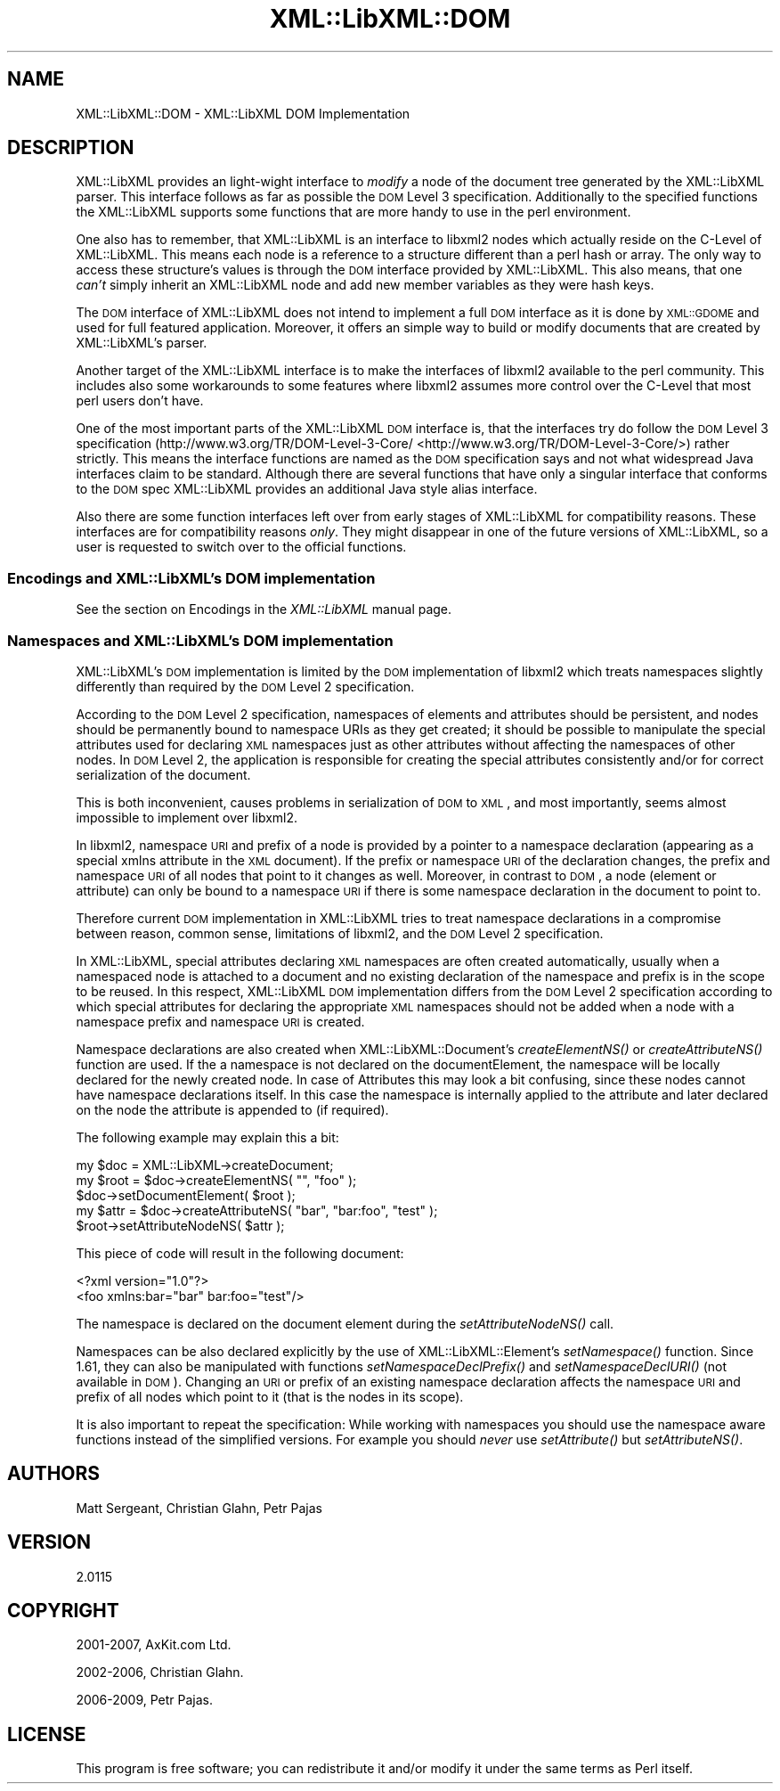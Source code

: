 .\" Automatically generated by Pod::Man 2.25 (Pod::Simple 3.16)
.\"
.\" Standard preamble:
.\" ========================================================================
.de Sp \" Vertical space (when we can't use .PP)
.if t .sp .5v
.if n .sp
..
.de Vb \" Begin verbatim text
.ft CW
.nf
.ne \\$1
..
.de Ve \" End verbatim text
.ft R
.fi
..
.\" Set up some character translations and predefined strings.  \*(-- will
.\" give an unbreakable dash, \*(PI will give pi, \*(L" will give a left
.\" double quote, and \*(R" will give a right double quote.  \*(C+ will
.\" give a nicer C++.  Capital omega is used to do unbreakable dashes and
.\" therefore won't be available.  \*(C` and \*(C' expand to `' in nroff,
.\" nothing in troff, for use with C<>.
.tr \(*W-
.ds C+ C\v'-.1v'\h'-1p'\s-2+\h'-1p'+\s0\v'.1v'\h'-1p'
.ie n \{\
.    ds -- \(*W-
.    ds PI pi
.    if (\n(.H=4u)&(1m=24u) .ds -- \(*W\h'-12u'\(*W\h'-12u'-\" diablo 10 pitch
.    if (\n(.H=4u)&(1m=20u) .ds -- \(*W\h'-12u'\(*W\h'-8u'-\"  diablo 12 pitch
.    ds L" ""
.    ds R" ""
.    ds C` ""
.    ds C' ""
'br\}
.el\{\
.    ds -- \|\(em\|
.    ds PI \(*p
.    ds L" ``
.    ds R" ''
'br\}
.\"
.\" Escape single quotes in literal strings from groff's Unicode transform.
.ie \n(.g .ds Aq \(aq
.el       .ds Aq '
.\"
.\" If the F register is turned on, we'll generate index entries on stderr for
.\" titles (.TH), headers (.SH), subsections (.SS), items (.Ip), and index
.\" entries marked with X<> in POD.  Of course, you'll have to process the
.\" output yourself in some meaningful fashion.
.ie \nF \{\
.    de IX
.    tm Index:\\$1\t\\n%\t"\\$2"
..
.    nr % 0
.    rr F
.\}
.el \{\
.    de IX
..
.\}
.\"
.\" Accent mark definitions (@(#)ms.acc 1.5 88/02/08 SMI; from UCB 4.2).
.\" Fear.  Run.  Save yourself.  No user-serviceable parts.
.    \" fudge factors for nroff and troff
.if n \{\
.    ds #H 0
.    ds #V .8m
.    ds #F .3m
.    ds #[ \f1
.    ds #] \fP
.\}
.if t \{\
.    ds #H ((1u-(\\\\n(.fu%2u))*.13m)
.    ds #V .6m
.    ds #F 0
.    ds #[ \&
.    ds #] \&
.\}
.    \" simple accents for nroff and troff
.if n \{\
.    ds ' \&
.    ds ` \&
.    ds ^ \&
.    ds , \&
.    ds ~ ~
.    ds /
.\}
.if t \{\
.    ds ' \\k:\h'-(\\n(.wu*8/10-\*(#H)'\'\h"|\\n:u"
.    ds ` \\k:\h'-(\\n(.wu*8/10-\*(#H)'\`\h'|\\n:u'
.    ds ^ \\k:\h'-(\\n(.wu*10/11-\*(#H)'^\h'|\\n:u'
.    ds , \\k:\h'-(\\n(.wu*8/10)',\h'|\\n:u'
.    ds ~ \\k:\h'-(\\n(.wu-\*(#H-.1m)'~\h'|\\n:u'
.    ds / \\k:\h'-(\\n(.wu*8/10-\*(#H)'\z\(sl\h'|\\n:u'
.\}
.    \" troff and (daisy-wheel) nroff accents
.ds : \\k:\h'-(\\n(.wu*8/10-\*(#H+.1m+\*(#F)'\v'-\*(#V'\z.\h'.2m+\*(#F'.\h'|\\n:u'\v'\*(#V'
.ds 8 \h'\*(#H'\(*b\h'-\*(#H'
.ds o \\k:\h'-(\\n(.wu+\w'\(de'u-\*(#H)/2u'\v'-.3n'\*(#[\z\(de\v'.3n'\h'|\\n:u'\*(#]
.ds d- \h'\*(#H'\(pd\h'-\w'~'u'\v'-.25m'\f2\(hy\fP\v'.25m'\h'-\*(#H'
.ds D- D\\k:\h'-\w'D'u'\v'-.11m'\z\(hy\v'.11m'\h'|\\n:u'
.ds th \*(#[\v'.3m'\s+1I\s-1\v'-.3m'\h'-(\w'I'u*2/3)'\s-1o\s+1\*(#]
.ds Th \*(#[\s+2I\s-2\h'-\w'I'u*3/5'\v'-.3m'o\v'.3m'\*(#]
.ds ae a\h'-(\w'a'u*4/10)'e
.ds Ae A\h'-(\w'A'u*4/10)'E
.    \" corrections for vroff
.if v .ds ~ \\k:\h'-(\\n(.wu*9/10-\*(#H)'\s-2\u~\d\s+2\h'|\\n:u'
.if v .ds ^ \\k:\h'-(\\n(.wu*10/11-\*(#H)'\v'-.4m'^\v'.4m'\h'|\\n:u'
.    \" for low resolution devices (crt and lpr)
.if \n(.H>23 .if \n(.V>19 \
\{\
.    ds : e
.    ds 8 ss
.    ds o a
.    ds d- d\h'-1'\(ga
.    ds D- D\h'-1'\(hy
.    ds th \o'bp'
.    ds Th \o'LP'
.    ds ae ae
.    ds Ae AE
.\}
.rm #[ #] #H #V #F C
.\" ========================================================================
.\"
.IX Title "XML::LibXML::DOM 3"
.TH XML::LibXML::DOM 3 "2014-04-03" "perl v5.14.2" "User Contributed Perl Documentation"
.\" For nroff, turn off justification.  Always turn off hyphenation; it makes
.\" way too many mistakes in technical documents.
.if n .ad l
.nh
.SH "NAME"
XML::LibXML::DOM \- XML::LibXML DOM Implementation
.SH "DESCRIPTION"
.IX Header "DESCRIPTION"
XML::LibXML provides an light-wight interface to \fImodify\fR a node of the document tree generated by the XML::LibXML parser. This interface
follows as far as possible the \s-1DOM\s0 Level 3 specification. Additionally to the
specified functions the XML::LibXML supports some functions that are more handy
to use in the perl environment.
.PP
One also has to remember, that XML::LibXML is an interface to libxml2 nodes
which actually reside on the C\-Level of XML::LibXML. This means each node is a
reference to a structure different than a perl hash or array. The only way to
access these structure's values is through the \s-1DOM\s0 interface provided by
XML::LibXML. This also means, that one \fIcan't\fR simply inherit an XML::LibXML node and add new member variables as they were
hash keys.
.PP
The \s-1DOM\s0 interface of XML::LibXML does not intend to implement a full \s-1DOM\s0
interface as it is done by \s-1XML::GDOME\s0 and used for full featured application.
Moreover, it offers an simple way to build or modify documents that are created
by XML::LibXML's parser.
.PP
Another target of the XML::LibXML interface is to make the interfaces of
libxml2 available to the perl community. This includes also some workarounds to
some features where libxml2 assumes more control over the C\-Level that most
perl users don't have.
.PP
One of the most important parts of the XML::LibXML \s-1DOM\s0 interface is, that the
interfaces try do follow the \s-1DOM\s0 Level 3 specification (http://www.w3.org/TR/DOM\-Level\-3\-Core/ <http://www.w3.org/TR/DOM-Level-3-Core/>) rather strictly. This means the interface functions are named as the \s-1DOM\s0
specification says and not what widespread Java interfaces claim to be
standard. Although there are several functions that have only a singular
interface that conforms to the \s-1DOM\s0 spec XML::LibXML provides an additional Java
style alias interface.
.PP
Also there are some function interfaces left over from early stages of
XML::LibXML for compatibility reasons. These interfaces are for compatibility
reasons \fIonly\fR. They might disappear in one of the future versions of XML::LibXML, so a user
is requested to switch over to the official functions.
.SS "Encodings and XML::LibXML's \s-1DOM\s0 implementation"
.IX Subsection "Encodings and XML::LibXML's DOM implementation"
See the section on Encodings in the \fIXML::LibXML\fR manual page.
.SS "Namespaces and XML::LibXML's \s-1DOM\s0 implementation"
.IX Subsection "Namespaces and XML::LibXML's DOM implementation"
XML::LibXML's \s-1DOM\s0 implementation is limited by the \s-1DOM\s0 implementation of
libxml2 which treats namespaces slightly differently than required by the \s-1DOM\s0
Level 2 specification.
.PP
According to the \s-1DOM\s0 Level 2 specification, namespaces of elements and
attributes should be persistent, and nodes should be permanently bound to
namespace URIs as they get created; it should be possible to manipulate the
special attributes used for declaring \s-1XML\s0 namespaces just as other attributes
without affecting the namespaces of other nodes. In \s-1DOM\s0 Level 2, the
application is responsible for creating the special attributes consistently
and/or for correct serialization of the document.
.PP
This is both inconvenient, causes problems in serialization of \s-1DOM\s0 to \s-1XML\s0, and
most importantly, seems almost impossible to implement over libxml2.
.PP
In libxml2, namespace \s-1URI\s0 and prefix of a node is provided by a pointer to a
namespace declaration (appearing as a special xmlns attribute in the \s-1XML\s0
document). If the prefix or namespace \s-1URI\s0 of the declaration changes, the
prefix and namespace \s-1URI\s0 of all nodes that point to it changes as well.
Moreover, in contrast to \s-1DOM\s0, a node (element or attribute) can only be bound
to a namespace \s-1URI\s0 if there is some namespace declaration in the document to
point to.
.PP
Therefore current \s-1DOM\s0 implementation in XML::LibXML tries to treat namespace
declarations in a compromise between reason, common sense, limitations of
libxml2, and the \s-1DOM\s0 Level 2 specification.
.PP
In XML::LibXML, special attributes declaring \s-1XML\s0 namespaces are often created
automatically, usually when a namespaced node is attached to a document and no
existing declaration of the namespace and prefix is in the scope to be reused.
In this respect, XML::LibXML \s-1DOM\s0 implementation differs from the \s-1DOM\s0 Level 2
specification according to which special attributes for declaring the
appropriate \s-1XML\s0 namespaces should not be added when a node with a namespace
prefix and namespace \s-1URI\s0 is created.
.PP
Namespace declarations are also created when XML::LibXML::Document's \fIcreateElementNS()\fR or \fIcreateAttributeNS()\fR function are used. If the a
namespace is not declared on the documentElement, the namespace will be locally
declared for the newly created node. In case of Attributes this may look a bit
confusing, since these nodes cannot have namespace declarations itself. In this
case the namespace is internally applied to the attribute and later declared on
the node the attribute is appended to (if required).
.PP
The following example may explain this a bit:
.PP
.Vb 3
\&  my $doc = XML::LibXML\->createDocument;
\&  my $root = $doc\->createElementNS( "", "foo" );
\&  $doc\->setDocumentElement( $root );
\&
\&  my $attr = $doc\->createAttributeNS( "bar", "bar:foo", "test" );
\&  $root\->setAttributeNodeNS( $attr );
.Ve
.PP
This piece of code will result in the following document:
.PP
.Vb 2
\&  <?xml version="1.0"?>
\&  <foo xmlns:bar="bar" bar:foo="test"/>
.Ve
.PP
The namespace is declared on the document element during the
\&\fIsetAttributeNodeNS()\fR call.
.PP
Namespaces can be also declared explicitly by the use of XML::LibXML::Element's
\&\fIsetNamespace()\fR function. Since 1.61, they can also be manipulated with
functions \fIsetNamespaceDeclPrefix()\fR and \fIsetNamespaceDeclURI()\fR (not available in
\&\s-1DOM\s0). Changing an \s-1URI\s0 or prefix of an existing namespace declaration affects
the namespace \s-1URI\s0 and prefix of all nodes which point to it (that is the nodes
in its scope).
.PP
It is also important to repeat the specification: While working with namespaces
you should use the namespace aware functions instead of the simplified
versions. For example you should \fInever\fR use \fIsetAttribute()\fR but \fIsetAttributeNS()\fR.
.SH "AUTHORS"
.IX Header "AUTHORS"
Matt Sergeant,
Christian Glahn,
Petr Pajas
.SH "VERSION"
.IX Header "VERSION"
2.0115
.SH "COPYRIGHT"
.IX Header "COPYRIGHT"
2001\-2007, AxKit.com Ltd.
.PP
2002\-2006, Christian Glahn.
.PP
2006\-2009, Petr Pajas.
.SH "LICENSE"
.IX Header "LICENSE"
This program is free software; you can redistribute it and/or modify it under
the same terms as Perl itself.
